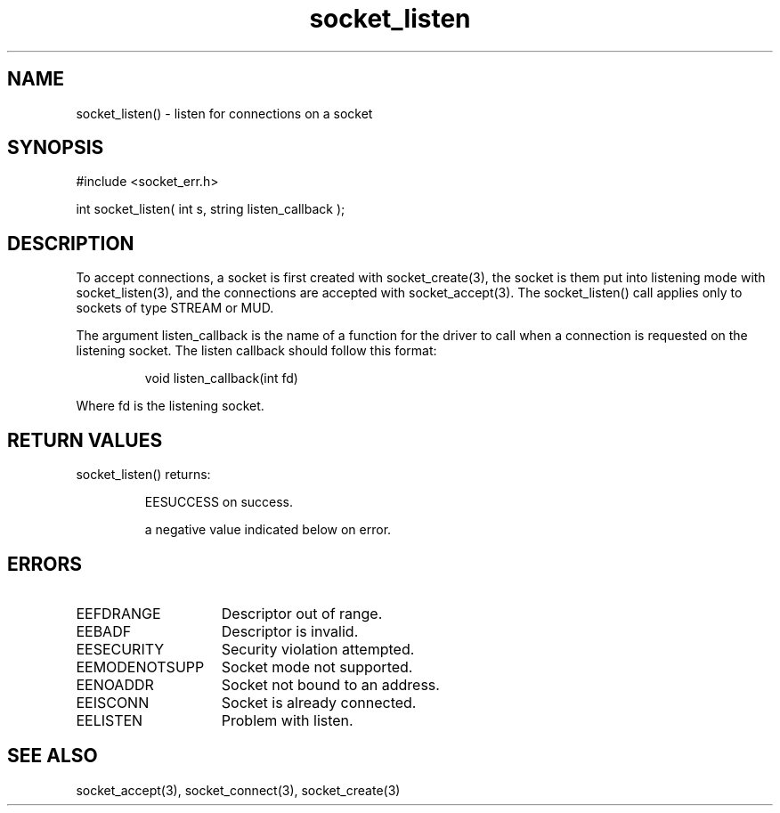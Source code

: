 .\"listen for connections on a socket
.TH socket_listen 3 "5 Sep 1994" MudOS "LPC Library Functions"

.SH NAME
socket_listen() - listen for connections on a socket

.SH SYNOPSIS
.nf
#include <socket_err.h>

int socket_listen( int s, string listen_callback );

.SH DESCRIPTION
To accept connections, a socket is first created with socket_create(3),
the socket is them put into listening mode with socket_listen(3), and
the connections are accepted with socket_accept(3). The socket_listen() call
applies only to sockets of type STREAM or MUD.
.PP
The argument listen_callback is the name of a function for the driver to
call when a connection is requested on the listening socket. The listen
callback should follow this format:
.IP
void listen_callback(int fd)
.PP
Where fd is the listening socket.

.SH RETURN VALUES
socket_listen() returns:
.IP
EESUCCESS on success.
.IP
a negative value indicated below on error.

.SH ERRORS
.TP 15
EEFDRANGE
Descriptor out of range.
.TP
EEBADF
Descriptor is invalid.
.TP
EESECURITY
Security violation attempted.
.TP
EEMODENOTSUPP
Socket mode not supported.
.TP
EENOADDR
Socket not bound to an address.
.TP
EEISCONN
Socket is already connected.
.TP
EELISTEN
Problem with listen.

.SH SEE ALSO
socket_accept(3), socket_connect(3), socket_create(3)
